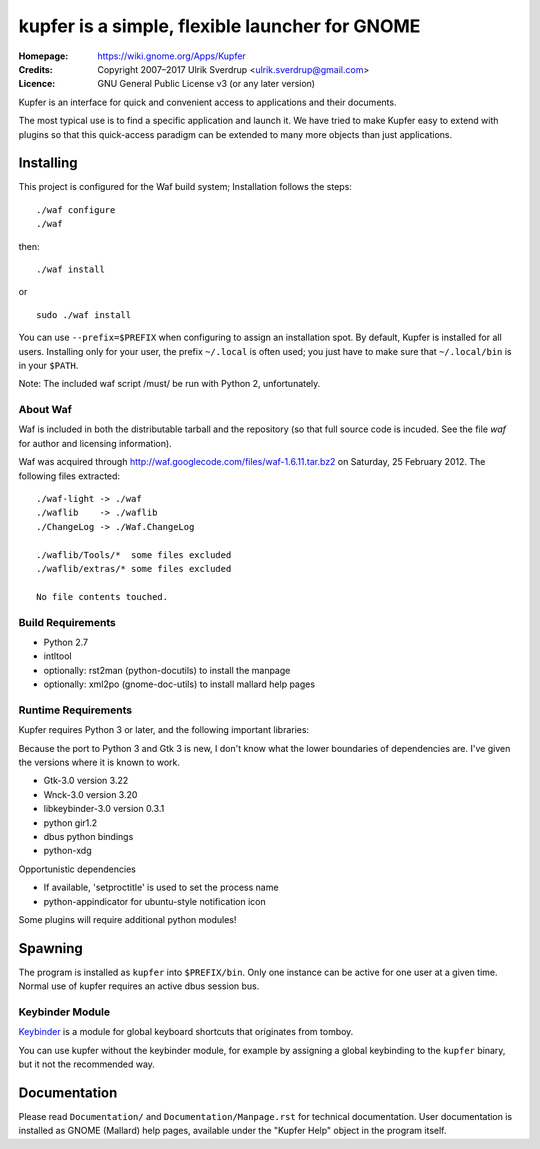 kupfer is a simple, flexible launcher for GNOME
++++++++++++++++++++++++++++++++++++++++++++++++

:Homepage:  https://wiki.gnome.org/Apps/Kupfer
:Credits:   Copyright 2007–2017 Ulrik Sverdrup <ulrik.sverdrup@gmail.com>
:Licence:   GNU General Public License v3 (or any later version)

Kupfer is an interface for quick and convenient access to applications
and their documents.

The most typical use is to find a specific application and launch it. We
have tried to make Kupfer easy to extend with plugins so that this
quick-access paradigm can be extended to many more objects than just
applications.

Installing
==========

This project is configured for the Waf build system;
Installation follows the steps::

    ./waf configure
    ./waf

then::

    ./waf install

or ::

    sudo ./waf install

You can use ``--prefix=$PREFIX`` when configuring to assign an
installation spot. By default, Kupfer is installed for all users.
Installing only for your user, the prefix ``~/.local`` is often used;
you just have to make sure that ``~/.local/bin`` is in your ``$PATH``.

Note: The included waf script /must/ be run with Python 2, unfortunately.


About Waf
---------

Waf is included in both the distributable tarball and the repository (so
that full source code is incuded. See the file `waf` for author and
licensing information).

Waf was acquired through http://waf.googlecode.com/files/waf-1.6.11.tar.bz2
on Saturday, 25 February 2012. The following files extracted::

    ./waf-light -> ./waf
    ./waflib    -> ./waflib
    ./ChangeLog -> ./Waf.ChangeLog

    ./waflib/Tools/*  some files excluded
    ./waflib/extras/* some files excluded

    No file contents touched.

Build Requirements
------------------

* Python 2.7
* intltool
* optionally: rst2man (python-docutils)  to install the manpage
* optionally: xml2po (gnome-doc-utils)  to install mallard help pages

Runtime Requirements
--------------------

Kupfer requires Python 3 or later, and the following important libraries:

Because the port to Python 3 and Gtk 3 is new, I don't know what the lower
boundaries of dependencies are. I've given the versions where it is
known to work.

* Gtk-3.0 version 3.22
* Wnck-3.0 version 3.20
* libkeybinder-3.0 version 0.3.1
* python gir1.2
* dbus python bindings
* python-xdg

Opportunistic dependencies

* If available, 'setproctitle' is used to set the process name
* python-appindicator for ubuntu-style notification icon

Some plugins will require additional python modules!

Spawning
========

The program is installed as ``kupfer`` into ``$PREFIX/bin``. Only one
instance can be active for one user at a given time. Normal use of
kupfer requires an active dbus session bus.

Keybinder Module
----------------

Keybinder_ is a module for global keyboard shortcuts that originates
from tomboy.

.. _`Keybinder`: http://kaizer.se/wiki/keybinder

You can use kupfer without the keybinder module, for example by
assigning a global keybinding to the ``kupfer`` binary, but it not the
recommended way.

Documentation
=============

Please read ``Documentation/`` and ``Documentation/Manpage.rst`` for
technical documentation. User documentation is installed as GNOME
(Mallard) help pages, available under the "Kupfer Help" object in the
program itself.

.. vim: ft=rst tw=72
